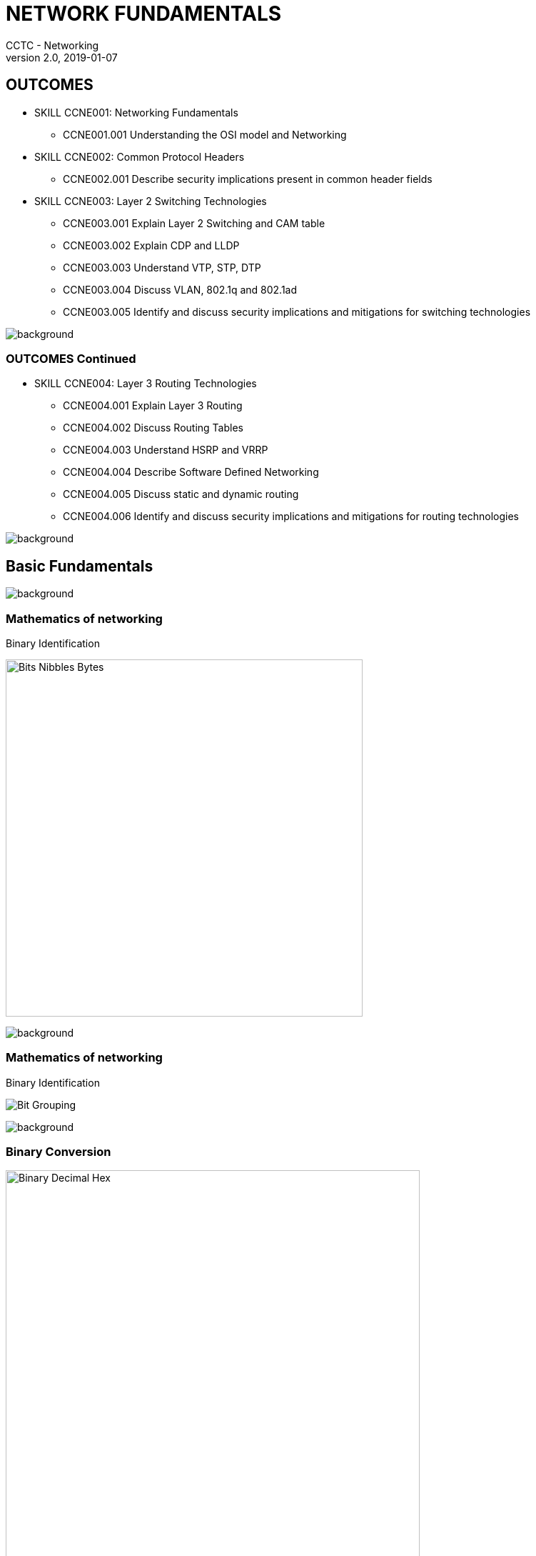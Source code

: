 = NETWORK FUNDAMENTALS
CCTC - Networking
v2.0, 2019-01-07
//.images
:slides: true
:imagesdir: C:\Users\TB_Silotech\AppData\Local\Packages\CanonicalGroupLimited.Ubuntu18.04onWindows_79rhkp1fndgsc\LocalState\rootfs\root\cctc\network\cctc_networking\slides\images
:source-highlighter: highlightjs
:icons: font
:revealjs_theme: black
:title-slide-background-image: slide_title_blk.png
:customcss: custom.css
:revealjs_transition: convex
:revealjs_backgroundTransition: none



== OUTCOMES

* SKILL CCNE001: Networking Fundamentals

** CCNE001.001 Understanding the OSI model and Networking

* SKILL CCNE002: Common Protocol Headers

** CCNE002.001 Describe security implications present in common header fields

* SKILL CCNE003: Layer 2 Switching Technologies

** CCNE003.001 Explain Layer 2 Switching and CAM table

** CCNE003.002 Explain CDP and LLDP

** CCNE003.003 Understand VTP, STP, DTP

** CCNE003.004 Discuss VLAN, 802.1q and 802.1ad

** CCNE003.005 Identify and discuss security implications and mitigations for switching technologies

image::slide_background_fade.png[background, size=100%]



=== OUTCOMES Continued

* SKILL CCNE004: Layer 3 Routing Technologies

** CCNE004.001 Explain Layer 3 Routing

** CCNE004.002 Discuss Routing Tables

** CCNE004.003 Understand HSRP and VRRP

** CCNE004.004 Describe Software Defined Networking

** CCNE004.005 Discuss static and dynamic routing

** CCNE004.006 Identify and discuss security implications and mitigations for routing technologies

image::slide_background_fade.png[background, size=100%]



== Basic Fundamentals

image::slide_background_fade.png[background, size=100%]



=== Mathematics of networking

Binary Identification


image:Bits_Nibbles_Bytes.png[height=500px]

image::slide_background_fade.png[background, size=100%]



=== Mathematics of networking

Binary Identification


image:Bit_Grouping.png[Float=center]

image::slide_background_fade.png[background, size=100%]



=== Binary Conversion


image::Binary_Decimal_Hex.png[Float=center, height=580px]

image::slide_background_fade.png[background, size=100%]



=== MESSAGE FORMATTING METHOD

Encapsulation and Decapsulation


image::PDU_SDU.png[Float=center, height=500px]

image::slide_background_fade.png[background, size=100%]



=== OSI MODEL

image::OSI.png[Float=center, height=580px]

image::slide_background_fade.png[background, size=100%]



== Physical LAYER

OSI LAYER 1 

image::slide_background_fade.png[background, size=100%]


=== Physical Layer Responsibilities

* Hardware Specifications
* Encoding and Signaling
* Data Transmission and Reception
* Physical Network Design

image::slide_background_fade.png[background, size=100%]



== DATA LINK LAYER

OSI LAYER 2

image::slide_background_fade.png[background, size=100%]




=== Data Link Sub-Layers

* MAC (Media Access Control)

* LLC (Logical Link Control)

image::slide_background_fade.png[background, size=100%]



=== Ethernet Header

image:EthernetFramePreamble.png[height=100px]
image:Ethernet_II_Frame.png[width=1600,height=250]
image:CommonEthertypes.png[height=150px]


image::slide_background_fade.png[background, size=100%]



=== 802.1q Header

[.stretch]
image::802.1QFrame.png[]


image::slide_background_fade.png[background, size=100%]



=== ARP HEADER


image::ARP_Header.png[height=580px]


image::slide_background_fade.png[background, size=100%]


=== ACTIVITY

link:https://git.cybbh.space/CCTC/public/builds/artifacts/master/raw/networking/Activity-Scapy_for_ARP/prompt.pdf?job=genpdf[SCAPY for ARP]

image::slide_background_fade.png[background, size=100%]



== NETWORK LAYER
OSI LAYER 3

image::slide_background_fade.png[background, size=100%]




=== IPv4 HEADERS


image::IPv4_Header.png[height=580px]


image::slide_background_fade.png[background, size=100%]




=== FRAGMENTATION PROCESS


image::Fragmentation.png[height=580px]


image::slide_background_fade.png[background, size=100%]




=== IPv6 HEADERS


image::IPv6_Header.png[height=580px]


image::slide_background_fade.png[background, size=100%]



=== IPv4/IPv6 Header Comparison

Comparison Outlook


image::IPv4_vs_IPv6_Header.png[height=500px]


image::slide_background_fade.png[background, size=100%]




=== Fingerprinting

Vendors have chosen different values for TTL which can provide insight to which OS family a generated packet is from.


image::Default_TTL.png[]


image::slide_background_fade.png[background, size=100%]




=== ICMP HEADER

[.stretch]
image::ICMPHeader.png[]

image::slide_background_fade.png[background, size=100%]



=== Zero Configuration

....


IPv4 Auto Configuration

* APIPA

* RFC 3927


IPv6 auto configuration

* SLAAC(StateLess Address AutoConfiguration)

* RFC 4862


....

image::slide_background_fade.png[background, size=100%]



=== ACTIVITY

link:https://git.cybbh.space/CCTC/public/builds/artifacts/master/raw/networking/Activity-ICMPv6_RA_with_Scapy/prompt.pdf?job=genpdf[SCAPY for ARP]

image::slide_background_fade.png[background, size=100%]



== TRANSPORT LAYER

OSI LAYER 4

image::slide_background_fade.png[background, size=100%]



=== TCP HEADERS


image::TCPHeader.png[height=580px]

image::slide_background_fade.png[background, size=100%]



=== TCP FLAGS


image::TCPFlagsBPF.png[]

TCP Flag Breakout (Binary and Hex)

Collection of Exceptionally Unskilled Attackers Pester Real Security Folks

Coach Explained to the University of Alaska to Play Really Snowy Football


image::slide_background_fade.png[background, size=100%]


=== TCP States


image::TCPchart.png[height=580px]
image::slide_background_fade.png[background, size=100%]



=== TCP Connections

image::TCPstates.png[height=580px]

image::slide_background_fade.png[background, size=100%]



=== UDP HEADERS


image::UDPHeader.png[]

image::slide_background_fade.png[background, size=100%]


== Session LAYER

OSI LAYER 5

image::slide_background_fade.png[background, size=100%]


=== Protocols

* SOCKS
* NetBIOS
* PPTP/L2TP 
* RPC

image::slide_background_fade.png[background, size=100%]



== Presentation LAYER

OSI LAYER 6

image::slide_background_fade.png[background, size=100%]


=== Responsibilities

* Translation
* Formating
* Encryption
* Compression

image::slide_background_fade.png[background, size=100%]


== Application LAYER

OSI LAYER 7

image::slide_background_fade.png[background, size=100%]


=== Protocols

* HTTP (80)
* SSL/TLS (443)
* Telnet (23)
* SSH (22)
* FTP (20/21)
* TFTP (69)
* DHCP (67/68)
* DNS (53)


image::slide_background_fade.png[background, size=100%]


== LAYER 2 SWITCHING TECHNOLOGIES


image::slide_background_fade.png[background, size=100%]



=== SWITCH OPERATION

* Fast Forward - Only Destination MAC

* Fragement Free - First 64 bytes

* Store and Forward - Entire Frame and FCS

image::slide_background_fade.png[background, size=100%]




=== CAM TABLE


image::MACTable.png[height=400px]

* Learn - Examining the Source MAC Address
* Forward - Examining the Destination MAC Address

image::slide_background_fade.png[background, size=100%]




=== VLANS and IEEE 802.1Q


image::802.1QFrame.png[]

image::slide_background_fade.png[background, size=100%]



=== IEEE 802.1AD "Q-in-Q"


image::802.1adFrame.jpg[]

image::doubletags.png[height=150px]


image::slide_background_fade.png[background, size=100%]



=== SPANNING TREE PROTOCOL (STP)

Root decision process

* 1. Elect root Bridge
* 2. Identify the Root ports on non-root bridge
* 3. Identify the Designated port for each segment
* 4. Set alternate ports to blocking state

image::slide_background_fade.png[background, size=100%]



=== SPANNING TREE PROTOCOL (STP)


image::Spanning-Tree-Protocol-Overview.png[height=500px]


image::slide_background_fade.png[background, size=100%]



=== LAYER 2 DISCOVERY PROTOCOLS


* Cisco Discovery Protocol (CDP)

* Foundry Discovery Protocol (FDP)

* Link Layer Discovery Protocol(LLDP)

image::slide_background_fade.png[background, size=100%]




=== DTP (Dynamic Trunking Protocol)


image::DTP_Chart.png[height=500px]

image::slide_background_fade.png[background, size=100%]



=== VTP (Virtual Trunking Protocol)


image::VTP.png[height=500px]

image::slide_background_fade.png[background, size=100%]



=== PORT SECURITY


Modes

* shutdown

* restrict

* protect

image::slide_background_fade.png[background, size=100%]



== LAYER 3 ROUTING TECHNOLOGIES


image::slide_background_fade.png[background, size=100%]



=== ROUTING


image::ip_routing_example.jpg[height=500px]

image::slide_background_fade.png[background, size=100%]



=== ROUTING TABLES


image::Routing_table.png[height=500px]

image::slide_background_fade.png[background, size=100%]



=== ANATOMY


image::Route_Types.png[height=500px]

image::slide_background_fade.png[background, size=100%]


=== LOOKUP PROCESS


image::Bit_Match.jpg[height=500px]

image::slide_background_fade.png[background, size=100%]


=== ROUTED vs ROUTING


image::routed_routing.png[height=500px]

image::slide_backgrounds/slide_background_fade.png[background, size=100%]



=== FIRST HOP REDUNDANCY PROTOCOLS


image::FHRP.jpg[height=500px]

image::slide_background_fade.png[background, size=100%]




=== SOFTWARE DEFINED NETWORKING


image::SDN.png[height=500px]

image::slide_background_fade.png[background, size=100%]




=== SOFTWARE DEFINED NETWORKING


image::SDN2.png[height=500px]

image::slide_background_fade.png[background, size=100%]




=== ADMINISTRATIVE DISTANCE


image::AD.png[height=300px]


image::Table_Entry.jpg[height=200px]

image::slide_background_fade.png[background, size=100%]



=== Metrics

* Hop
* Bandwidth
* Delay
* Load
* MTU
* Reliability
* Cost
* Policy

image::slide_background_fade.png[background, size=100%]



=== STATIC ROUTING


image::Static.jpg[height=500px]

image::slide_background_fade.png[background, size=100%]


=== STATIC ADVANTAGES AND DISADVANTAGES


image::staticAD.png[height=500px]

image::slide_background_fade.png[background, size=100%]


=== DYNAMIC ROUTING


image::Dynamic_Routing.jpg[height=580px]

image::slide_background_fade.png[background, size=100%]



=== DYNAMIC ADVANTAGES AND DISADVANTAGES


image::dynamicAD.png[height=500px]

image::slide_background_fade.png[background, size=100%]



=== ROUTING PROTOCOL COMPARISON


image::dynamic_table.png[height=500px]

image::slide_background_fade.png[background, size=100%]




=== IGP AND EGP


image::IGP_EGP.jpg[height=580px]

image::slide_background_fade.png[background, size=100%]



=== CONTROLLING ENTITIES


image::iana.png[height=580px]

image::slide_background_fade.png[background, size=100%]



=== DISTANCE VECTOR


image::DV.png[height=580px]

image::slide_background_fade.png[background, size=100%]



=== LINK STATE

image::LS.jpg[height=580px]

image::slide_background_fade.png[background, size=100%]





=== ACTIVITY

link:https://git.cybbh.space/CCTC/public/builds/artifacts/master/raw/networking/Activity-Follow_a_packet_through_a_network/prompt.pdf?job=genpdf[Follow a Packet Through the Network]

image::slide_background_fade.png[background, size=100%]

